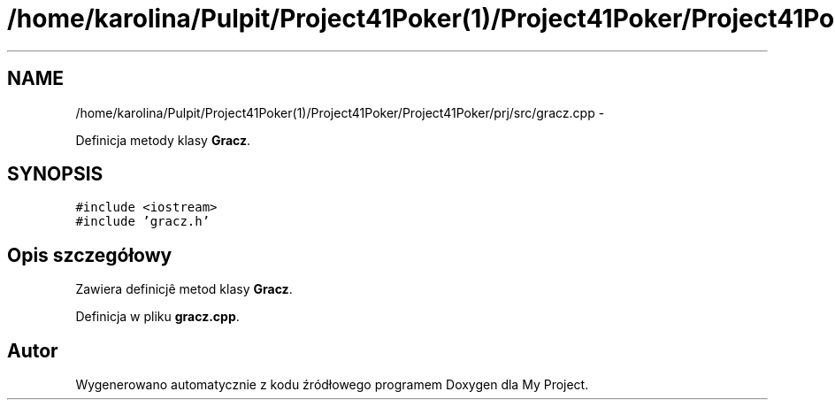.TH "/home/karolina/Pulpit/Project41Poker(1)/Project41Poker/Project41Poker/prj/src/gracz.cpp" 3 "Śr, 11 cze 2014" "My Project" \" -*- nroff -*-
.ad l
.nh
.SH NAME
/home/karolina/Pulpit/Project41Poker(1)/Project41Poker/Project41Poker/prj/src/gracz.cpp \- 
.PP
Definicja metody klasy \fBGracz\fP\&.  

.SH SYNOPSIS
.br
.PP
\fC#include <iostream>\fP
.br
\fC#include 'gracz\&.h'\fP
.br

.SH "Opis szczegółowy"
.PP 
Zawiera definicjê metod klasy \fBGracz\fP\&. 
.PP
Definicja w pliku \fBgracz\&.cpp\fP\&.
.SH "Autor"
.PP 
Wygenerowano automatycznie z kodu źródłowego programem Doxygen dla My Project\&.
